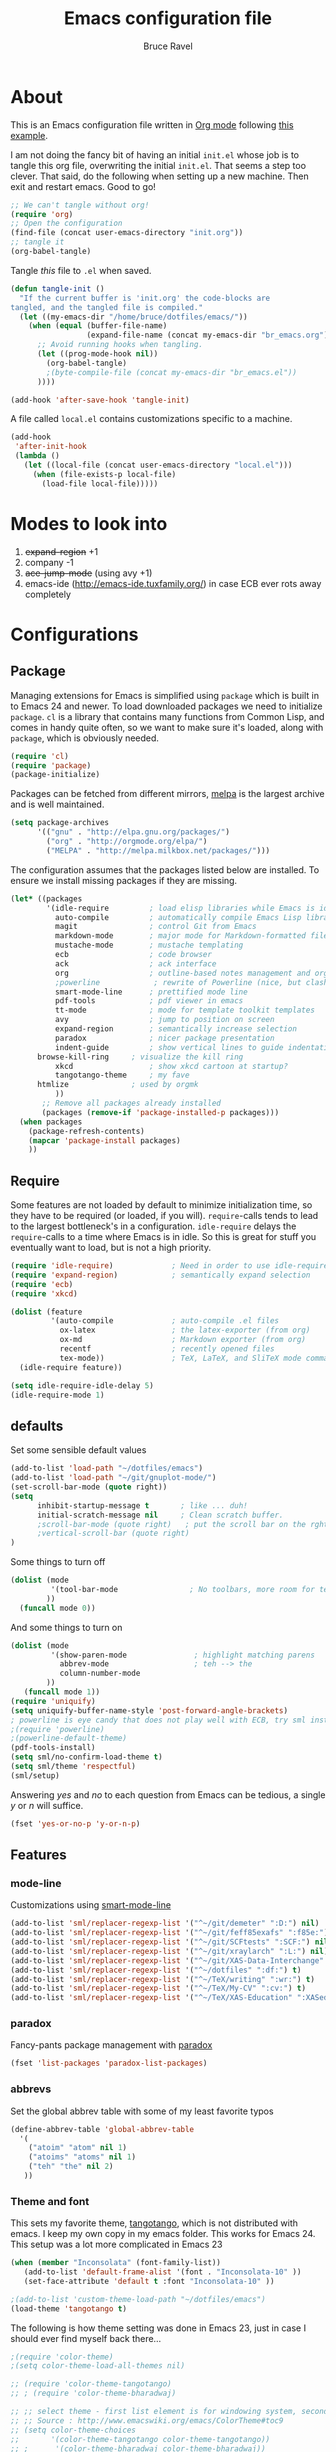 #+TITLE: Emacs configuration file
#+AUTHOR: Bruce Ravel
#+BABEL: :cache yes
#+LATEX_HEADER: \usepackage{parskip}
#+LATEX_HEADER: \usepackage{inconsolata}
#+PROPERTY: header-args :tangle yes :comments org

* About

This is an Emacs configuration file written in [[http://orgmode.org][Org mode]] following
[[https://github.com/larstvei/dot-emacs][this example]].

I am not doing the fancy bit of having an initial =init.el= whose job
is to tangle this org file, overwriting the initial =init.el=.  That
seems a step too clever.  That said, do the following when setting up
a new machine.  Then exit and restart emacs.  Good to go!

   #+BEGIN_SRC emacs-lisp :tangle no
     ;; We can't tangle without org!
     (require 'org)
     ;; Open the configuration
     (find-file (concat user-emacs-directory "init.org"))
     ;; tangle it
     (org-babel-tangle)
   #+END_SRC


Tangle /this/ file to =.el= when saved.

   #+BEGIN_SRC emacs-lisp
     (defun tangle-init ()
       "If the current buffer is 'init.org' the code-blocks are
     tangled, and the tangled file is compiled."
       (let ((my-emacs-dir "/home/bruce/dotfiles/emacs/"))
         (when (equal (buffer-file-name)
                      (expand-file-name (concat my-emacs-dir "br_emacs.org")))
           ;; Avoid running hooks when tangling.
           (let ((prog-mode-hook nil))
             (org-babel-tangle)
             ;(byte-compile-file (concat my-emacs-dir "br_emacs.el"))
           ))))

     (add-hook 'after-save-hook 'tangle-init)
   #+END_SRC


A file called =local.el= contains customizations specific to a machine.

   #+BEGIN_SRC emacs-lisp
     (add-hook
      'after-init-hook
      (lambda ()
        (let ((local-file (concat user-emacs-directory "local.el")))
          (when (file-exists-p local-file)
            (load-file local-file)))))
   #+END_SRC

* Modes to look into

1. +expand-region+ +1
2. company -1
3. +ace-jump-mode+ (using avy +1)
4. emacs-ide (http://emacs-ide.tuxfamily.org/) in case ECB ever rots
   away completely

* Configurations

** Package

Managing extensions for Emacs is simplified using =package= which is
built in to Emacs 24 and newer. To load downloaded packages we need to
initialize =package=. =cl= is a library that contains many functions from
Common Lisp, and comes in handy quite often, so we want to make sure it's
loaded, along with =package=, which is obviously needed.

   #+BEGIN_SRC emacs-lisp
     (require 'cl)
     (require 'package)
     (package-initialize)
   #+END_SRC

Packages can be fetched from different mirrors, [[http://melpa.milkbox.net/#/][melpa]] is the largest
archive and is well maintained.

   #+BEGIN_SRC emacs-lisp
     (setq package-archives
           '(("gnu" . "http://elpa.gnu.org/packages/")
             ("org" . "http://orgmode.org/elpa/")
             ("MELPA" . "http://melpa.milkbox.net/packages/")))
   #+END_SRC

The configuration assumes that the packages listed below are
installed. To ensure we install missing packages if they are missing.

   #+BEGIN_SRC emacs-lisp
     (let* ((packages
             '(idle-require         ; load elisp libraries while Emacs is idle
               auto-compile         ; automatically compile Emacs Lisp libraries
               magit                ; control Git from Emacs
               markdown-mode        ; major mode for Markdown-formatted files
               mustache-mode        ; mustache templating
               ecb                  ; code browser
               ack                  ; ack interface
               org                  ; outline-based notes management and organizer
               ;powerline            ; rewrite of Powerline (nice, but clashes with ecb)
               smart-mode-line      ; prettified mode line
               pdf-tools            ; pdf viewer in emacs
               tt-mode              ; mode for template toolkit templates
               avy                  ; jump to position on screen
               expand-region        ; semantically increase selection
               paradox              ; nicer package presentation
               indent-guide         ; show vertical lines to guide indentation
	       browse-kill-ring     ; visualize the kill ring
               xkcd                 ; show xkcd cartoon at startup?
               tangotango-theme     ; my fave
	       htmlize              ; used by orgmk
               ))
            ;; Remove all packages already installed
            (packages (remove-if 'package-installed-p packages)))
       (when packages
         (package-refresh-contents)
         (mapcar 'package-install packages)
         ))
   #+END_SRC

** Require

Some features are not loaded by default to minimize initialization
time, so they have to be required (or loaded, if you
will). =require=-calls tends to lead to the largest bottleneck's in a
configuration. =idle-require= delays the =require=-calls to a time
where Emacs is in idle. So this is great for stuff you eventually want
to load, but is not a high priority.

   #+BEGIN_SRC emacs-lisp
     (require 'idle-require)             ; Need in order to use idle-require
     (require 'expand-region)            ; semantically expand selection
     (require 'ecb)
     (require 'xkcd)

     (dolist (feature
              '(auto-compile             ; auto-compile .el files
                ox-latex                 ; the latex-exporter (from org)
                ox-md                    ; Markdown exporter (from org)
                recentf                  ; recently opened files
                tex-mode))               ; TeX, LaTeX, and SliTeX mode commands
       (idle-require feature))

     (setq idle-require-idle-delay 5)
     (idle-require-mode 1)
   #+END_SRC

** defaults

Set some sensible default values

   #+BEGIN_SRC emacs-lisp
     (add-to-list 'load-path "~/dotfiles/emacs")
     (add-to-list 'load-path "~/git/gnuplot-mode/")
     (set-scroll-bar-mode (quote right))
     (setq
           inhibit-startup-message t       ; like ... duh!
           initial-scratch-message nil     ; Clean scratch buffer.
           ;scroll-bar-mode (quote right)   ; put the scroll bar on the rght, where Zeus intended it
           ;vertical-scroll-bar (quote right)
     )
   #+END_SRC

Some things to turn off

   #+BEGIN_SRC emacs-lisp
     (dolist (mode
              '(tool-bar-mode                ; No toolbars, more room for text.
             ))
       (funcall mode 0))
   #+END_SRC

And some things to turn on

   #+BEGIN_SRC emacs-lisp
     (dolist (mode
              '(show-paren-mode               ; highlight matching parens
                abbrev-mode                   ; teh --> the
                column-number-mode
             ))
        (funcall mode 1))
     (require 'uniquify)
     (setq uniquify-buffer-name-style 'post-forward-angle-brackets)
     ; powerline is eye candy that does not play well with ECB, try sml instead
     ;(require 'powerline)
     ;(powerline-default-theme)
     (pdf-tools-install)
     (setq sml/no-confirm-load-theme t)
     (setq sml/theme 'respectful)
     (sml/setup)
   #+END_SRC

Answering /yes/ and /no/ to each question from Emacs can be tedious, a
single /y/ or /n/ will suffice.

   #+BEGIN_SRC emacs-lisp
     (fset 'yes-or-no-p 'y-or-n-p)
   #+END_SRC

** Features

*** mode-line

Customizations using [[https://github.com/Malabarba/smart-mode-line/][smart-mode-line]]

   #+BEGIN_SRC emacs-lisp
     (add-to-list 'sml/replacer-regexp-list '("^~/git/demeter" ":D:") nil)
     (add-to-list 'sml/replacer-regexp-list '("^~/git/feff85exafs" ":f85e:") nil)
     (add-to-list 'sml/replacer-regexp-list '("^~/git/SCFtests" ":SCF:") nil)
     (add-to-list 'sml/replacer-regexp-list '("^~/git/xraylarch" ":L:") nil)
     (add-to-list 'sml/replacer-regexp-list '("^~/git/XAS-Data-Interchange" ":XDI:") nil)
     (add-to-list 'sml/replacer-regexp-list '("^~/dotfiles" ":df:") t)
     (add-to-list 'sml/replacer-regexp-list '("^~/TeX/writing" ":wr:") t)
     (add-to-list 'sml/replacer-regexp-list '("^~/TeX/My-CV" ":cv:") t)
     (add-to-list 'sml/replacer-regexp-list '("^~/TeX/XAS-Education" ":XASed:") t)
   #+END_SRC

*** paradox

Fancy-pants package management with [[https://github.com/Malabarba/paradox/][paradox]]

   #+BEGIN_SRC emacs-lisp  :tangle no
     (fset 'list-packages 'paradox-list-packages)
   #+END_SRC

*** abbrevs

Set the global abbrev table with some of my least favorite typos

   #+BEGIN_SRC emacs-lisp
     (define-abbrev-table 'global-abbrev-table
       '(
         ("atoim" "atom" nil 1)
         ("atoims" "atoms" nil 1)
         ("teh" "the" nil 2)
        ))
   #+END_SRC

*** Theme and font

This sets my favorite theme, [[https://github.com/juba/color-theme-tangotango][tangotango]], which is not distributed with
emacs.  I keep my own copy in my emacs folder.  This works for
Emacs 24.  This setup was a lot more complicated in Emacs 23

   #+BEGIN_SRC emacs-lisp
     (when (member "Inconsolata" (font-family-list))
        (add-to-list 'default-frame-alist '(font . "Inconsolata-10" ))
        (set-face-attribute 'default t :font "Inconsolata-10" ))

     ;(add-to-list 'custom-theme-load-path "~/dotfiles/emacs")
     (load-theme 'tangotango t)
   #+END_SRC

The following is how theme setting was done in Emacs 23, just in case
I should ever find myself back there...

   #+BEGIN_SRC emacs-lisp :tangle no
     ;(require 'color-theme)
     ;(setq color-theme-load-all-themes nil)

     ;; (require 'color-theme-tangotango) 
     ;; ; (require 'color-theme-bharadwaj)

     ;; ;; select theme - first list element is for windowing system, second is for console/terminal
     ;; ;; Source : http://www.emacswiki.org/emacs/ColorTheme#toc9
     ;; (setq color-theme-choices 
     ;;       '(color-theme-tangotango color-theme-tangotango))
     ;; ;      '(color-theme-bharadwaj color-theme-bharadwaj))

     ;; ;; default-start
     ;; (funcall (lambda (cols)
     ;;     	   (let ((color-theme-is-global nil))
     ;;     	     (eval 
     ;;     	      (append '(if (window-system))
     ;;     		      (mapcar (lambda (x) (cons x nil)) 
     ;;     			      cols)))))
     ;;     	 color-theme-choices)
     
     ;; ;; test for each additional frame or console
     ;; (require 'cl)
     ;; (fset 'test-win-sys 
     ;;       (funcall (lambda (cols)
     ;;     		 (lexical-let ((cols cols))
     ;;     		   (lambda (frame)
     ;;     		     (let ((color-theme-is-global nil))
     ;; 		       ;; must be current for local ctheme
     ;; 		       (select-frame frame)
     ;; 		       ;; test winsystem
     ;; 		       (eval 
     ;; 			(append '(if (window-system frame)) 
     ;; 				(mapcar (lambda (x) (cons x nil)) 
     ;; 					cols)))))))
     ;;     	       color-theme-choices ))
     ;; ;; hook on after-make-frame-functions
     ;; (add-hook 'after-make-frame-functions 'test-win-sys)

     ;; (color-theme-tangotango)
   #+END_SRC

*** Flyspell

    Flyspell offers on-the-fly spell checking. We can enable flyspell for all
    text-modes with this snippet.

    #+BEGIN_SRC emacs-lisp
      (add-hook 'text-mode-hook 'turn-on-flyspell)
    #+END_SRC

    To use flyspell for programming there is =flyspell-prog-mode=, that only
    enables spell checking for comments and strings. We can enable it for all
    programming modes using the =prog-mode-hook=.

    #+BEGIN_SRC emacs-lisp
      (add-hook 'prog-mode-hook 'flyspell-prog-mode)
    #+END_SRC


*** mail

The venerable [[https://github.com/martinp26/tbemail][tbemail.el]] is a simple editing mode useful when using
emacs as the composer for Thunderbird.  I keep a copy in my emacs
folder.

   #+BEGIN_SRC emacs-lisp
     (require 'tbemail)
     (add-hook 'tbemail-mode-hook 'auto-fill-mode)
     (add-hook 'tbemail-mode-hook 'turn-on-flyspell)
   #+END_SRC

*** DOuble CAps to Single Caps

Here is [[http://emacs.stackexchange.com/questions/13970/fixing-double-capitals-as-i-type/13975#13975][something]] pretty brilliant ([[http://endlessparentheses.com/fixing-double-capitals-as-you-type.html][via endless parentheses]]):

   #+BEGIN_SRC emacs-lisp
     (defun dcaps-to-scaps ()
       "Convert word in DOuble CApitals to Single Capitals."
       (interactive)
       (and (= ?w (char-syntax (char-before)))
            (save-excursion
              (and (if (called-interactively-p)
                       (skip-syntax-backward "w")
                     (= -3 (skip-syntax-backward "w")))
                   (let (case-fold-search)
                     (looking-at "\\b[[:upper:]]\\{2\\}[[:lower:]]"))
                   (capitalize-word 1)))))

     (add-hook 'post-self-insert-hook #'dcaps-to-scaps nil 'local)

     ;;And the minor mode definition:

     (define-minor-mode dubcaps-mode
       "Toggle `dubcaps-mode'.  Converts words in DOuble CApitals to
     Single Capitals as you type."
       :init-value nil
       :lighter (" DC")
       (if dubcaps-mode
           (add-hook 'post-self-insert-hook #'dcaps-to-scaps nil 'local)
         (remove-hook 'post-self-insert-hook #'dcaps-to-scaps 'local)))

     ;;(add-hook 'text-mode-hook #'dubcaps-mode)
   #+END_SRC


** Programming

*** prog mode

I like linum in all programming modes (perl, python, fortran, c etc
all inherit from prog-mode as of Emacs 24.1).

   #+BEGIN_SRC emacs-lisp
     (add-hook 'prog-mode-hook 'linum-mode)
   #+END_SRC

*** perl

Use [[https://github.com/jrockway/cperl-mode][cperl-mode]] instead of the default.  Need to fetch pod-mode from 
https://github.com/renormalist/emacs-pod-mode

   #+BEGIN_SRC emacs-lisp
     (require 'pod-mode)
     (defalias 'perl-mode 'cperl-mode)
     (eval-after-load 'cperl-mode
      '(progn
         (define-key cperl-mode-map (kbd "RET")
                     'reindent-then-newline-and-indent)))
     (add-to-list 'auto-mode-alist '("\\.pod$" . pod-mode))
     (add-hook 'pod-mode-hook 'font-lock-mode)
     (add-hook 'pod-mode-hook 'turn-on-flyspell)
   #+END_SRC

*** Fortran

A few fortran customizations

   #+BEGIN_SRC emacs-lisp
     (setq
           fortran-comment-indent-style (quote relative)
           fortran-continuation-indent 7
     )
     (add-hook 'f90-mode-hook 'indent-guide-mode)
     (add-hook 'f90-mode-hook
               (lambda ()
                   (setq indent-guide-recursive t)
		   (setq indent-guide-threshold 0) ; see https://github.com/zk-phi/indent-guide/issues/30
               ))
   #+END_SRC

*** python

F*ckin' indentation

   #+BEGIN_SRC emacs-lisp
     (add-hook 'python-mode-hook 'indent-guide-mode)
     (add-hook 'python-mode-hook
               (lambda ()
                   (setq indent-guide-recursive t)
		   (setq indent-guide-threshold 0) ; see https://github.com/zk-phi/indent-guide/issues/30
               ))
   #+END_SRC

** Programming-adjacent modes

*** ECB

Setting stack-trace-on-error to =t= is necessary to get ECB to work
with Emacs 24, but it is bad for Emacs 23.  [[http://stackoverflow.com/questions/8833235/install-ecb-with-emacs-starter-kit-in-emacs-24][See this.]]  Then enable ecb
and set some customizations.

   #+BEGIN_SRC emacs-lisp
     (if (= emacs-major-version 24)
         (setq stack-trace-on-error t))
     ;;(add-to-list 'load-path "/home/bruce/dotfiles/emacs/ecb")
     (setq 
           ecb-history-make-buckets (quote mode)
           ecb-layout-name "leftright1"
           ecb-source-path (quote (("~/git" "git") ("~/TeX" "TeX") ("~/dotfiles" "dotfiles")))
           ecb-tip-of-the-day nil
     )
   #+END_SRC

*** gnuplot mode

Enable [[https://github.com/bruceravel/gnuplot-mode][gnuplot-mode]] and set the =.gp= extension

   #+BEGIN_SRC emacs-lisp
     (autoload 'gnuplot-mode        "gnuplot"          "gnuplot major mode"                    t)
     (autoload 'gnuplot-make-buffer "gnuplot"          "open a buffer in gnuplot-mode"         t)
     (add-to-list 'auto-mode-alist '("\\.gp$"           . gnuplot-mode))
   #+END_SRC

*** Generic mode

General configuration file support. [[http://emacswiki.org/emacs/GenericMode][See this]]

   #+BEGIN_SRC emacs-lisp
     (require 'generic-x)
     (add-to-list 'auto-mode-alist '("\\..*ignore$" . hosts-generic-mode))
   #+END_SRC

** Document formatting and generation

*** Org

    When editing org-files with source-blocks, we want the source blocks to
    be themed as they would in their native mode.

    #+BEGIN_SRC emacs-lisp
      (setq org-src-fontify-natively t
            org-confirm-babel-evaluate nil)
    #+END_SRC

*** markdown mode

Enable [[https://github.com/defunkt/markdown-mode][markdown-mode]] and set the =.md= extension

   #+BEGIN_SRC emacs-lisp
     (autoload 'markdown-mode "markdown-mode.el" "Major mode for editing Markdown files" t)
     (add-to-list 'auto-mode-alist '("\\.md$" . markdown-mode))
     (add-hook 'markdown-mode-hook
               (lambda ()
                 (auto-fill-mode t)
               ))
   #+END_SRC

*** template toolkit mode

Enable [[https://github.com/davorg/tt-mode][tt-mode]] for Template Toolkit and set the =.tt= extension

   #+BEGIN_SRC emacs-lisp
     (autoload 'tt-mode "tt-mode" "Major mode for Template Toolkit files" t)
     (add-to-list 'auto-mode-alist '("\\.tt$" . tt-mode))
     (add-hook 'tt-mode-hook 
               (lambda ()
                 (linum-mode t)
                 (auto-fill-mode t)
               ))
   #+END_SRC

*** AucTex

Some basic setting for AucTex

   #+BEGIN_SRC emacs-lisp
     (add-to-list 'auto-mode-alist '("\\.tex\\'" . latex-mode))
     (setq TeX-view-program-selection
           (quote (((output-dvi style-pstricks) "dvips and gv")
                    (output-dvi  "xdvi")
                    (output-pdf  "xdg-open")
                    (output-html "xdg-open"))))
     (add-hook 'LaTeX-mode-hook 
        (lambda ()
          (auto-fill-mode t)
          (reftex-mode t)
          (linum-mode t)
          (dubcaps-mode t)
        ))
   #+END_SRC

This is a skeleton for my most-used Beamer construct in AucTex.  It
makes a columns environment with two 50% width columns.

   #+BEGIN_SRC emacs-lisp
     (define-skeleton beamer-columns-skeleton
       "Insert two columns in a Beamer file"
       nil
       > "\\begin{columns}[T]" \n
       -1 " \\begin{column}{0.5\\linewidth}" \n _ \n
       -3 " \\end{column}" \n
       -1 " \\begin{column}{0.5\\linewidth}" \n \n
       -3 " \\end{column}" \n
       -2 "\\end{columns}")

       (add-hook 'LaTeX-mode-hook 
	  (lambda ()
	    (define-key LaTeX-mode-map [(control c) (control \3)] 
	      'beamer-columns-skeleton)))
   #+END_SRC

This prompts for width and y-position of the bottomnote environment
defined in =sty/header.tex= from [[https://github.com/bruceravel/XAS-Education][my XAS-Education repository]].  It uses
optional arguments from [[https://www.ctan.org/pkg/xparse][xparse]], thus the curly brackets inserted by
AucTex must be converted to square brackets.  (Note: an improvement
would be to remove empty brackets.)

   #+BEGIN_SRC emacs-lisp
     (defun LaTeX-after-insert-bottomnote (env start end)
       "Turn argument delimiters from {} into []"
       (when (string-equal env "bottomnote")
         (save-excursion
           (goto-char start)
           (forward-line 1)
           (backward-sexp 2)
           (let (value)
                (dotimes (number 2 value)             ;fix TWO argument brackets
                  (re-search-forward "{\\([^}]*\\)}") ;open curly, followed by
                                                      ;not close curly,
                                                      ;followed by close curly
                  (replace-match "[\\1]")             ;replace with square brackets
               ))
           )
         )
       )
     (add-hook 'LaTeX-after-insert-env-hooks 'LaTeX-after-insert-bottomnote  nil nil)
   #+END_SRC

Note to self: /biblatex/

*** mustache-mode

Templating using [[https://mustache.github.io/][mustache]] and/or [[https://github.com/defunkt/pystache][pystache]].  This is used for
templating in [[https://github.com/xraypy/feff85exafs][feff85exafs]] unit testing framework and by [[https://github.com/bruceravel/SCFtests][SCFtests]].

   #+BEGIN_SRC emacs-lisp
     (require 'mustache-mode)
   #+END_SRC

*** Demeter templates

Demeter uses [[https://metacpan.org/pod/Text::Template][Text::Template]] for its templates which generate code for
ifeffit, larch, feff, atoms, gnuplot, and other things.  Demeter comes
with a crappy little major mode that does more or less the right
things for ifeffit templates.  /To do: update ifeffit-mode to do
syntax highlighting for larch, feff, and gnuplot./

   #+BEGIN_SRC emacs-lisp
      (let ((ifm-file "~/git/demeter/tools/ifeffit-mode.el"))
         (when (file-exists-p ifm-file)
            (load-file ifm-file)
            (autoload 'ifm-mode "ifeffit-macro" "ifm mode." t)
            ))
   #+END_SRC

* Key Bindings

A few key bindings programmed into my wrists + bindings 
for [[https://github.com/abo-abo/avy][avy]], [[https://github.com/magnars/expand-region.el][expand-region]], and other stuff

   #+BEGIN_SRC emacs-lisp
     (global-set-key [home]  'beginning-of-buffer)
     (global-set-key [end]   'end-of-buffer)
     (global-set-key "\C-x/" 'point-to-register)
     (global-set-key "\C-xj" 'register-to-point)
     (global-set-key [f12]   'magit-status)

     ; org and other folding modes
     (global-set-key [f8] 'show-all)

     ; avy bindings
     (define-key global-map [?\s-c] 'avy-goto-char)
     (define-key global-map [?\s-l] 'avy-goto-line)
     (define-key global-map [?\s-w] 'avy-goto-word-1)

     ; expand-region
     (global-set-key (kbd "C-=") 'er/expand-region)

     ; browse-kill-ring
     (define-key global-map [?\s-y] 'browse-kill-ring)
   #+END_SRC
